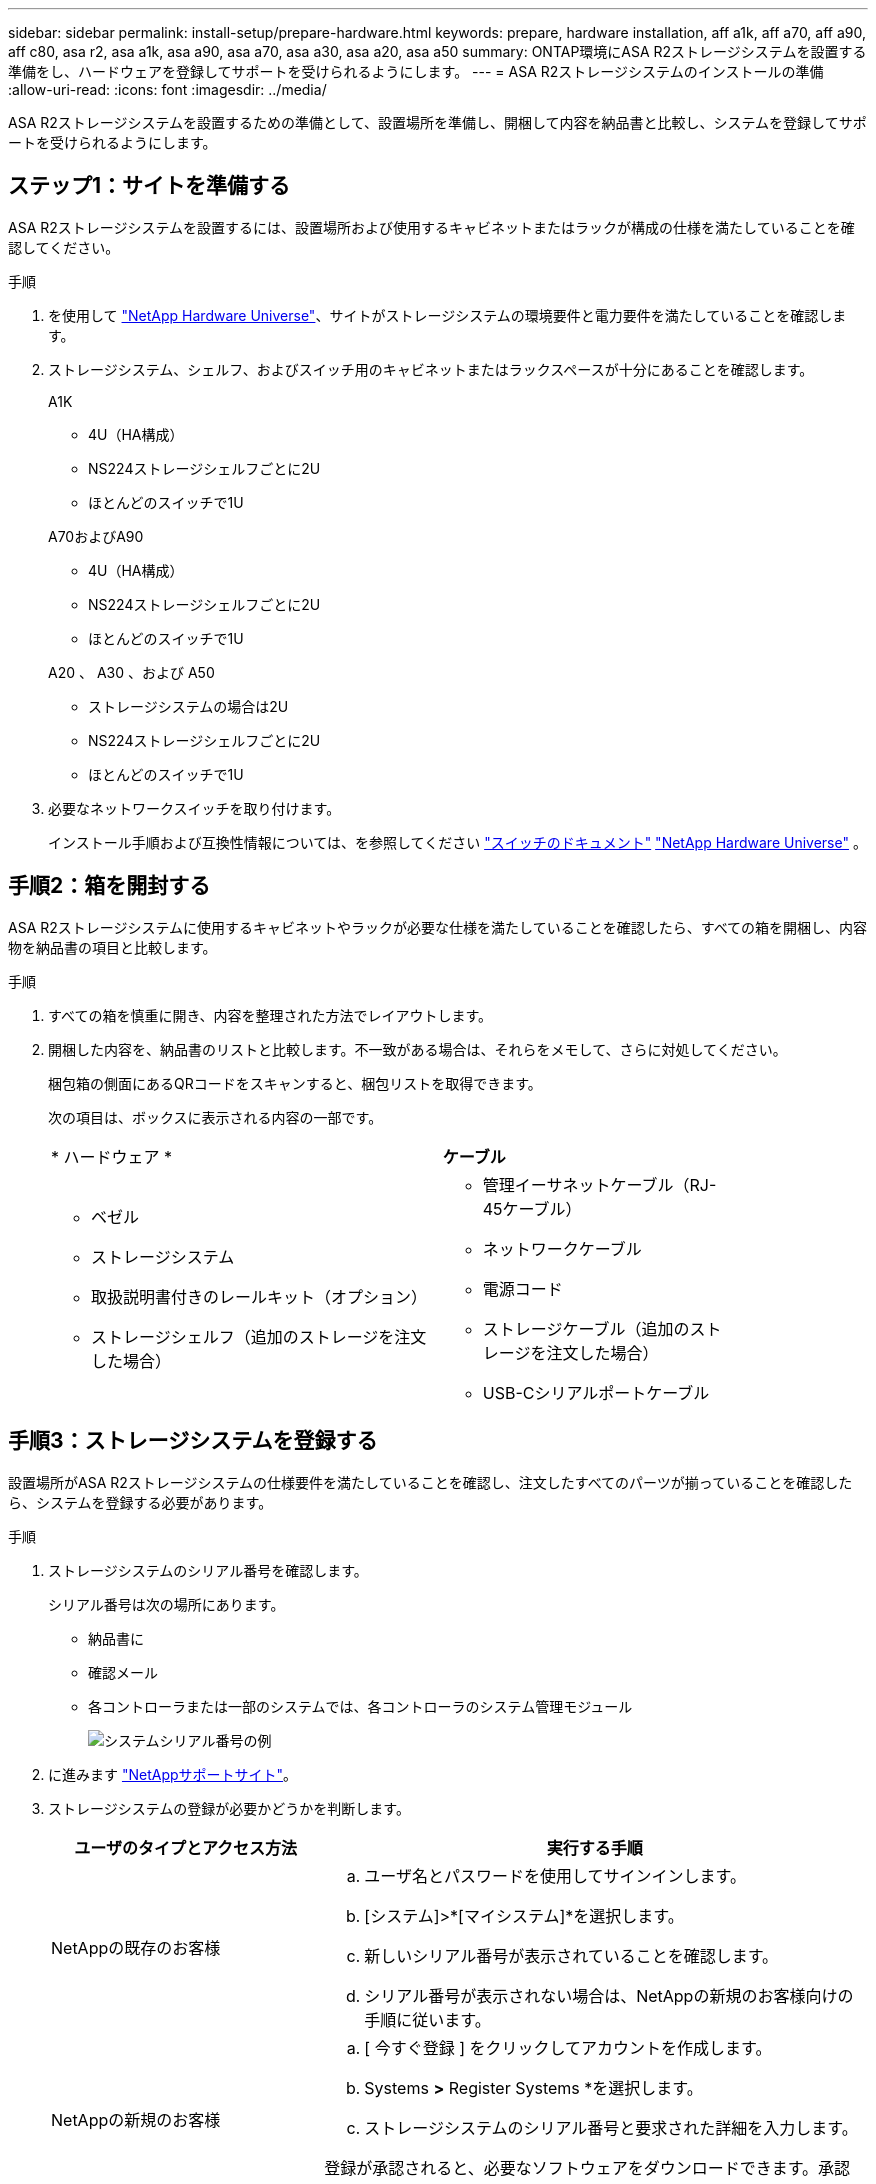 ---
sidebar: sidebar 
permalink: install-setup/prepare-hardware.html 
keywords: prepare, hardware installation, aff a1k, aff a70, aff a90, aff c80, asa r2, asa a1k, asa a90, asa a70, asa a30, asa a20, asa a50 
summary: ONTAP環境にASA R2ストレージシステムを設置する準備をし、ハードウェアを登録してサポートを受けられるようにします。 
---
= ASA R2ストレージシステムのインストールの準備
:allow-uri-read: 
:icons: font
:imagesdir: ../media/


[role="lead"]
ASA R2ストレージシステムを設置するための準備として、設置場所を準備し、開梱して内容を納品書と比較し、システムを登録してサポートを受けられるようにします。



== ステップ1：サイトを準備する

ASA R2ストレージシステムを設置するには、設置場所および使用するキャビネットまたはラックが構成の仕様を満たしていることを確認してください。

.手順
. を使用して https://hwu.netapp.com["NetApp Hardware Universe"^]、サイトがストレージシステムの環境要件と電力要件を満たしていることを確認します。
. ストレージシステム、シェルフ、およびスイッチ用のキャビネットまたはラックスペースが十分にあることを確認します。
+
[role="tabbed-block"]
====
.A1K
--
** 4U（HA構成）
** NS224ストレージシェルフごとに2U
** ほとんどのスイッチで1U


--
.A70およびA90
--
** 4U（HA構成）
** NS224ストレージシェルフごとに2U
** ほとんどのスイッチで1U


--
.A20 、 A30 、および A50
--
** ストレージシステムの場合は2U
** NS224ストレージシェルフごとに2U
** ほとんどのスイッチで1U


--
====


. 必要なネットワークスイッチを取り付けます。
+
インストール手順および互換性情報については、を参照してください https://docs.netapp.com/us-en/ontap-systems-switches/index.html["スイッチのドキュメント"^] link:https://hwu.netapp.com["NetApp Hardware Universe"^] 。





== 手順2：箱を開封する

ASA R2ストレージシステムに使用するキャビネットやラックが必要な仕様を満たしていることを確認したら、すべての箱を開梱し、内容物を納品書の項目と比較します。

.手順
. すべての箱を慎重に開き、内容を整理された方法でレイアウトします。
. 開梱した内容を、納品書のリストと比較します。不一致がある場合は、それらをメモして、さらに対処してください。
+
梱包箱の側面にあるQRコードをスキャンすると、梱包リストを取得できます。

+
次の項目は、ボックスに表示される内容の一部です。

+
[cols="12,9,4"]
|===


| * ハードウェア * | *ケーブル* |  


 a| 
** ベゼル
** ストレージシステム
** 取扱説明書付きのレールキット（オプション）
** ストレージシェルフ（追加のストレージを注文した場合）

 a| 
** 管理イーサネットケーブル（RJ-45ケーブル）
** ネットワークケーブル
** 電源コード
** ストレージケーブル（追加のストレージを注文した場合）
** USB-Cシリアルポートケーブル

|  
|===




== 手順3：ストレージシステムを登録する

設置場所がASA R2ストレージシステムの仕様要件を満たしていることを確認し、注文したすべてのパーツが揃っていることを確認したら、システムを登録する必要があります。

.手順
. ストレージシステムのシリアル番号を確認します。
+
シリアル番号は次の場所にあります。

+
** 納品書に
** 確認メール
** 各コントローラまたは一部のシステムでは、各コントローラのシステム管理モジュール
+
image::../media/drw_ssn_label.svg[システムシリアル番号の例]



. に進みます http://mysupport.netapp.com/["NetAppサポートサイト"^]。
. ストレージシステムの登録が必要かどうかを判断します。
+
[cols="1a,2a"]
|===
| ユーザのタイプとアクセス方法 | 実行する手順 


 a| 
NetAppの既存のお客様
 a| 
.. ユーザ名とパスワードを使用してサインインします。
.. [システム]>*[マイシステム]*を選択します。
.. 新しいシリアル番号が表示されていることを確認します。
.. シリアル番号が表示されない場合は、NetAppの新規のお客様向けの手順に従います。




 a| 
NetAppの新規のお客様
 a| 
.. [ 今すぐ登録 ] をクリックしてアカウントを作成します。
.. Systems *>* Register Systems *を選択します。
.. ストレージシステムのシリアル番号と要求された詳細を入力します。


登録が承認されると、必要なソフトウェアをダウンロードできます。承認プロセスには最大 24 時間かかる場合があります。

|===


.次の手順
ASA R2ハードウェアの設置の準備が完了したら、次の作業link:deploy-hardware.html["ASA R2ストレージシステムのハードウェアを設置します。"]を行います。

